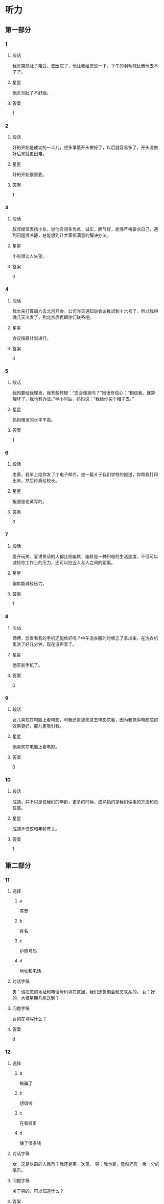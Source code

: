 * 听力

** 第一部分

*** 1
:PROPERTIES:
:ID: 032fca97-3ae3-4ad0-bcd2-f236357417ac
:END:

**** 段话
我哥突然肚子难受，去医院了，他让我给您说一下，下午的羽毛球比赛他去不了了。

**** 星星

他哥哥肚子不舒服。

**** 答案

1

*** 2
:PROPERTIES:
:ID: 8ecb3c02-50d1-4396-83f2-bb40e9a53bd4
:END:

**** 段话

好的开始是成功的一半儿，很多事情开头做好了，以后就容易多了，开头没做好后来就更困难。

**** 星星

好的开始很重要。

**** 答案

1

*** 3
:PROPERTIES:
:ID: dd5bcdce-9b3d-4433-b8ce-3f4385f27dcf
:END:

**** 段话

叔叔经常表扬小张，说他有很多优点，诚实，脾气好，能够严格要求自己，遇到问题很冷静，总能想到让大家都满意的解决办法。

**** 星星

小张很让人失望。

**** 答案

0

*** 4
:PROPERTIES:
:ID: 063fe434-33df-449e-a4ac-ce12c3553390
:END:

**** 段话

我本来打算周六去北京开会，公司昨天通知说会议推迟到十六号了，所以我得晚几天出发了，到北京后再跟你们联系吧。

**** 星星

会议按原计划进行。

**** 答案

0

*** 5
:PROPERTIES:
:ID: 95bd8bf7-9c5e-4729-b0c8-bf0a516e4c59
:END:

**** 段话

我妈要给我理发，我有些怀疑：“您会理发吗？”她很有信心：“相信我，就算理坏了，我也有办法。”半小时后，妈妈说：“我给你买个帽子去。”

**** 星星

妈妈理发的水平不高。

**** 答案

1

*** 6
:PROPERTIES:
:ID: 082dba19-2769-452d-8b89-af2ac6db729a
:END:

**** 段话

老黄，我早上给你发了个电子邮件，是一篇关于我们学校的报道，你帮我打印出来，然后传真给校长。

**** 星星

报道是老黄写的。

**** 答案

0

*** 7
:PROPERTIES:
:ID: 0c3a6390-11cd-4d64-b1ab-fca6c07cce7b
:END:

**** 段话

爱开玩笑、爱讲笑话的人都比较幽默，幽默是一种积极的生活态度，不但可以减轻你工作上的压力，还可以拉近人与人之间的距离。

**** 星星

幽默能减轻压力。

**** 答案

1

*** 8
:PROPERTIES:
:ID: bd17395e-ce2e-43a4-8066-e5f2ff14df81
:END:

**** 段话

师傅，您看看我的手机还能修好吗？中午洗衣服的时候忘了拿出来，在洗衣机里洗了好几分钟，现在没声音了。

**** 星星

他买新手机了。

**** 答案

0

*** 9
:PROPERTIES:
:ID: 6fc49fda-8fe7-4422-a96e-6f5e1a2850d4
:END:

**** 段话

女儿喜欢在电脑上看电影，可我还是更愿意去电影院看，因为我觉得电影院的效果更好，那儿更吸引我。

**** 星星

他喜欢在电脑上看电影。

**** 答案

0

*** 10
:PROPERTIES:
:ID: 582e0c5b-8e89-4312-ae48-0f700ff61724
:END:

**** 段话

成熟，并不只是说我们的年龄，更多的时候，成熟指的是我们做事的方法和责任感。

**** 星星

成熟不仅仅和年龄有关。

**** 答案

1

** 第二部分
:PROPERTIES:
:CREATED: [2022-12-26 13:37:55 -05]
:END:

*** 11
:PROPERTIES:
:CREATED: [2022-12-26 13:37:55 -05]
:ID: f7b5ec47-e33c-4d13-974a-ec1fde283427
:END:

**** 选择
:PROPERTIES:
:CREATED: [2022-12-26 13:37:55 -05]
:END:

***** a
:PROPERTIES:
:CREATED: [2022-12-26 13:37:55 -05]
:END:

答案

***** b
:PROPERTIES:
:CREATED: [2022-12-26 13:37:55 -05]
:END:

姓名

***** c
:PROPERTIES:
:CREATED: [2022-12-26 13:37:55 -05]
:END:

护照号码

***** d
:PROPERTIES:
:CREATED: [2022-12-26 13:37:56 -05]
:END:

地址和电话

**** 对话字稿
:PROPERTIES:
:CREATED: [2022-12-26 13:37:56 -05]
:END:

男：请把您的地址和电话号码填在这里，我们送货前会和您联系的。
女：好的，大概星期几能送到？

**** 问题字稿
:PROPERTIES:
:CREATED: [2022-12-26 13:37:56 -05]
:END:

女的在填写什么？

**** 答案
:PROPERTIES:
:CREATED: [2022-12-26 13:37:56 -05]
:END:

d

*** 12
:PROPERTIES:
:CREATED: [2022-12-26 13:37:56 -05]
:ID: b27e2e0f-d986-4ccd-bcd7-dbea3033b5de
:END:

**** 选择
:PROPERTIES:
:CREATED: [2022-12-26 13:37:56 -05]
:END:

***** a
:PROPERTIES:
:CREATED: [2022-12-26 13:37:56 -05]
:END:

被骗了

***** b
:PROPERTIES:
:CREATED: [2022-12-26 13:37:56 -05]
:END:

想借钱

***** c
:PROPERTIES:
:CREATED: [2022-12-26 13:37:56 -05]
:END:

在看纸币

***** d
:PROPERTIES:
:CREATED: [2022-12-26 13:37:56 -05]
:END:

赚了很多钱

**** 对话字稿
:PROPERTIES:
:CREATED: [2022-12-26 13:37:56 -05]
:END:

女：这是以前的人民币？我还是第一次见。
男：我也是，竟然还有一角一分的纸币。

**** 问题字稿
:PROPERTIES:
:CREATED: [2022-12-26 13:37:56 -05]
:END:

关于男的，可以知道什么？

**** 答案
:PROPERTIES:
:CREATED: [2022-12-26 13:37:56 -05]
:END:

c

*** 13
:PROPERTIES:
:CREATED: [2022-12-26 13:37:56 -05]
:ID: 0b2fd9d5-7461-45ec-b0c1-787a29476a2f
:END:

**** 选择
:PROPERTIES:
:CREATED: [2022-12-26 13:37:56 -05]
:END:

***** a
:PROPERTIES:
:CREATED: [2022-12-26 13:37:56 -05]
:END:

招聘会

***** b
:PROPERTIES:
:CREATED: [2022-12-26 13:37:56 -05]
:END:

葡萄节

***** c
:PROPERTIES:
:CREATED: [2022-12-26 13:37:56 -05]
:END:

同学会

***** d
:PROPERTIES:
:CREATED: [2022-12-26 13:37:56 -05]
:END:

记者见面会

**** 对话字稿
:PROPERTIES:
:CREATED: [2022-12-26 13:37:56 -05]
:END:

男：下午的记者见面会就在这儿开，大家快一点儿。
女：没问题，我们上午已经打扫过了，再简单整理一下桌椅就可以了。

**** 问题字稿
:PROPERTIES:
:CREATED: [2022-12-26 13:37:56 -05]
:END:

这儿要举办什么活动？

**** 答案
:PROPERTIES:
:CREATED: [2022-12-26 13:37:56 -05]
:END:

d

*** 14
:PROPERTIES:
:CREATED: [2022-12-26 13:37:56 -05]
:ID: 732351d6-3140-4b8a-8aa4-c011e501f331
:END:

**** 选择
:PROPERTIES:
:CREATED: [2022-12-26 13:37:56 -05]
:END:

***** a
:PROPERTIES:
:CREATED: [2022-12-26 13:37:56 -05]
:END:

洗菜

***** b
:PROPERTIES:
:CREATED: [2022-12-26 13:37:56 -05]
:END:

洗袜子

***** c
:PROPERTIES:
:CREATED: [2022-12-26 13:37:56 -05]
:END:

扔垃圾

***** d
:PROPERTIES:
:CREATED: [2022-12-26 13:37:56 -05]
:END:

找钥匙

**** 对话字稿
:PROPERTIES:
:CREATED: [2022-12-26 13:37:56 -05]
:END:

女：垃圾桶里没有塑料袋了，你帮我拿一个来。
男：好，你稍等一下，我先把这几个西红柿洗完。

**** 问题字稿
:PROPERTIES:
:CREATED: [2022-12-26 13:37:56 -05]
:END:

男的正在做什么？

**** 答案
:PROPERTIES:
:CREATED: [2022-12-26 13:37:56 -05]
:END:

a

*** 15
:PROPERTIES:
:CREATED: [2022-12-26 13:37:56 -05]
:ID: 1dab0993-771f-4472-bd5c-139aecee78d5
:END:

**** 选择
:PROPERTIES:
:CREATED: [2022-12-26 13:37:56 -05]
:END:

***** a
:PROPERTIES:
:CREATED: [2022-12-26 13:37:56 -05]
:END:

很详细

***** b
:PROPERTIES:
:CREATED: [2022-12-26 13:37:56 -05]
:END:

需要改改

***** c
:PROPERTIES:
:CREATED: [2022-12-26 13:37:56 -05]
:END:

缺少重点

***** d
:PROPERTIES:
:CREATED: [2022-12-26 13:37:56 -05]
:END:

数字不准确

**** 对话字稿
:PROPERTIES:
:CREATED: [2022-12-26 13:37:56 -05]
:END:

男：姐，那份总结我看了，我在上面写了几条意见。
女：我刚看了一下，你提醒得对，我马上改。

**** 问题字稿
:PROPERTIES:
:CREATED: [2022-12-26 13:37:56 -05]
:END:

根据对话，男的觉得这份总结怎么样？

**** 答案
:PROPERTIES:
:CREATED: [2022-12-26 13:37:56 -05]
:END:

b

*** 16
:PROPERTIES:
:CREATED: [2022-12-26 13:37:56 -05]
:ID: 5a0c910e-9d68-4269-beab-1fcc8dd36f12
:END:

**** 选择
:PROPERTIES:
:CREATED: [2022-12-26 13:37:56 -05]
:END:

***** a
:PROPERTIES:
:CREATED: [2022-12-26 13:37:56 -05]
:END:

地铁

***** b
:PROPERTIES:
:CREATED: [2022-12-26 13:37:56 -05]
:END:

亲戚家

***** c
:PROPERTIES:
:CREATED: [2022-12-26 13:37:56 -05]
:END:

游泳馆

***** d
:PROPERTIES:
:CREATED: [2022-12-26 13:37:56 -05]
:END:

洗手间

**** 对话字稿
:PROPERTIES:
:CREATED: [2022-12-26 13:37:56 -05]
:END:

女：外面风刮得挺大的，你还出门啊？
男：今天有个亲戚要来，我去地铁接一下他。

**** 问题字稿
:PROPERTIES:
:CREATED: [2022-12-26 13:37:56 -05]
:END:

男的要去哪儿？

**** 答案
:PROPERTIES:
:CREATED: [2022-12-26 13:37:56 -05]
:END:

a

*** 17
:PROPERTIES:
:CREATED: [2022-12-26 13:37:56 -05]
:ID: 4e315dcc-8201-49a9-ba9d-24adff305e11
:END:

**** 选择
:PROPERTIES:
:CREATED: [2022-12-26 13:37:56 -05]
:END:

***** a
:PROPERTIES:
:CREATED: [2022-12-26 13:37:56 -05]
:END:

照相机坏了

***** b
:PROPERTIES:
:CREATED: [2022-12-26 13:37:56 -05]
:END:

他们在旅游

***** c
:PROPERTIES:
:CREATED: [2022-12-26 13:37:56 -05]
:END:

他们很后悔

***** d
:PROPERTIES:
:CREATED: [2022-12-26 13:37:56 -05]
:END:

飞机起飞了

**** 对话字稿
:PROPERTIES:
:CREATED: [2022-12-26 13:37:56 -05]
:END:

男：快三点了，导游说三点在东门集合，你快一点儿。
女：好的，我再照一张照片，好了，走。

**** 问题字稿
:PROPERTIES:
:CREATED: [2022-12-26 13:37:56 -05]
:END:

根据对话，可以知道什么？

**** 答案
:PROPERTIES:
:CREATED: [2022-12-26 13:37:56 -05]
:END:

b

*** 18
:PROPERTIES:
:CREATED: [2022-12-26 13:37:56 -05]
:ID: b5fced40-2ab1-46be-8c43-89165112be2b
:END:

**** 选择
:PROPERTIES:
:CREATED: [2022-12-26 13:37:56 -05]
:END:

***** a
:PROPERTIES:
:CREATED: [2022-12-26 13:37:56 -05]
:END:

散步

***** b
:PROPERTIES:
:CREATED: [2022-12-26 13:37:56 -05]
:END:

画画儿

***** c
:PROPERTIES:
:CREATED: [2022-12-26 13:37:56 -05]
:END:

擦黑板

***** d
:PROPERTIES:
:CREATED: [2022-12-26 13:37:56 -05]
:END:

买礼物

**** 对话字稿
:PROPERTIES:
:CREATED: [2022-12-26 13:37:56 -05]
:END:

女：咱们就去楼下散散步吧，别去逛街了。
男：行，我同意，这个主意好。

**** 问题字稿
:PROPERTIES:
:CREATED: [2022-12-26 13:37:56 -05]
:END:

男的同意做什么？

**** 答案
:PROPERTIES:
:CREATED: [2022-12-26 13:37:56 -05]
:END:

a

*** 19
:PROPERTIES:
:CREATED: [2022-12-26 13:37:56 -05]
:ID: 789b3dc9-7900-4ce2-9349-87c7a6f7bc8f
:END:

**** 选择
:PROPERTIES:
:CREATED: [2022-12-26 13:37:56 -05]
:END:

***** a
:PROPERTIES:
:CREATED: [2022-12-26 13:37:56 -05]
:END:

白色的

***** b
:PROPERTIES:
:CREATED: [2022-12-26 13:37:56 -05]
:END:

深颜色的

***** c
:PROPERTIES:
:CREATED: [2022-12-26 13:37:56 -05]
:END:

窄一点儿的

***** d
:PROPERTIES:
:CREATED: [2022-12-26 13:37:56 -05]
:END:

厚一点儿的

**** 对话字稿
:PROPERTIES:
:CREATED: [2022-12-26 13:37:56 -05]
:END:

男：你觉得我穿这件衬衫怎么样？
女：你还是适合穿白色的，穿白色的帅。你脱了试试白色的？

**** 问题字稿
:PROPERTIES:
:CREATED: [2022-12-26 13:37:56 -05]
:END:

女的觉得哪件更适合男的？

**** 答案
:PROPERTIES:
:CREATED: [2022-12-26 13:37:56 -05]
:END:

a

*** 20
:PROPERTIES:
:CREATED: [2022-12-26 13:37:56 -05]
:ID: 2bd31085-82f9-4781-b2cd-3d69a37bc806
:END:

**** 选择
:PROPERTIES:
:CREATED: [2022-12-26 13:37:56 -05]
:END:

***** a
:PROPERTIES:
:CREATED: [2022-12-26 13:37:56 -05]
:END:

语法知识

***** b
:PROPERTIES:
:CREATED: [2022-12-26 13:37:56 -05]
:END:

活动安排

***** c
:PROPERTIES:
:CREATED: [2022-12-26 13:37:56 -05]
:END:

质量标准

***** d
:PROPERTIES:
:CREATED: [2022-12-26 13:37:56 -05]
:END:

节目内容

**** 对话字稿
:PROPERTIES:
:CREATED: [2022-12-26 13:37:56 -05]
:END:

女：谢谢您接受我们的邀请，谢谢您对我们工作的支持。
男：不客气，你一会儿把活动安排给我看一下。

**** 问题字稿
:PROPERTIES:
:CREATED: [2022-12-26 13:37:56 -05]
:END:

男的要了解什么？

**** 答案
:PROPERTIES:
:CREATED: [2022-12-26 13:37:56 -05]
:END:

b

*** 21
:PROPERTIES:
:CREATED: [2022-12-26 13:37:56 -05]
:ID: 4941ce38-0c3f-4812-91ee-b0ddea0dee49
:END:

**** 选择
:PROPERTIES:
:CREATED: [2022-12-26 13:37:56 -05]
:END:

***** a
:PROPERTIES:
:CREATED: [2022-12-26 13:37:56 -05]
:END:

太冷

***** b
:PROPERTIES:
:CREATED: [2022-12-26 13:37:56 -05]
:END:

正合适

***** c
:PROPERTIES:
:CREATED: [2022-12-26 13:37:56 -05]
:END:

有点儿晚

***** d
:PROPERTIES:
:CREATED: [2022-12-26 13:37:56 -05]
:END:

比较奇怪

**** 对话字稿
:PROPERTIES:
:CREATED: [2022-12-26 13:37:56 -05]
:END:

男：那个公园几点关门？
女：六点？我也不太肯定，估计现在去有些晚了。

**** 问题字稿
:PROPERTIES:
:CREATED: [2022-12-26 13:37:56 -05]
:END:

女的觉得现在去公园怎么样？

**** 答案
:PROPERTIES:
:CREATED: [2022-12-26 13:37:56 -05]
:END:

c

*** 22
:PROPERTIES:
:CREATED: [2022-12-26 13:37:56 -05]
:ID: 796d412b-5fa9-4fb7-a048-3f0227869118
:END:

**** 选择
:PROPERTIES:
:CREATED: [2022-12-26 13:37:56 -05]
:END:

***** a
:PROPERTIES:
:CREATED: [2022-12-26 13:37:56 -05]
:END:

很得意

***** b
:PROPERTIES:
:CREATED: [2022-12-26 13:37:56 -05]
:END:

害怕打针

***** c
:PROPERTIES:
:CREATED: [2022-12-26 13:37:56 -05]
:END:

感冒还没好

***** d
:PROPERTIES:
:CREATED: [2022-12-26 13:37:56 -05]
:END:

喜欢弹钢琴

**** 对话字稿
:PROPERTIES:
:CREATED: [2022-12-26 13:37:56 -05]
:END:

女：您孙女的感冒还没好？
男：是啊，又开始咳嗽了，我一会儿带她去医院，看看要不要打针。

**** 问题字稿
:PROPERTIES:
:CREATED: [2022-12-26 13:37:56 -05]
:END:

关于孙女，下列哪个正确？

**** 答案
:PROPERTIES:
:CREATED: [2022-12-26 13:37:56 -05]
:END:

c

*** 23
:PROPERTIES:
:CREATED: [2022-12-26 13:37:56 -05]
:ID: ce64f4cc-8dec-4a3a-921a-9c7a367dc344
:END:

**** 选择
:PROPERTIES:
:CREATED: [2022-12-26 13:37:56 -05]
:END:

***** a
:PROPERTIES:
:CREATED: [2022-12-26 13:37:56 -05]
:END:

不饿

***** b
:PROPERTIES:
:CREATED: [2022-12-26 13:37:56 -05]
:END:

口渴了

***** c
:PROPERTIES:
:CREATED: [2022-12-26 13:37:56 -05]
:END:

刷牙了

***** d
:PROPERTIES:
:CREATED: [2022-12-26 13:37:56 -05]
:END:

想吃蛋糕

**** 对话字稿
:PROPERTIES:
:CREATED: [2022-12-26 13:37:56 -05]
:END:

男：我买了几盒饼干，你要不要尝尝？
女：我晚饭吃得太饱，留着明天吃吧。

**** 问题字稿
:PROPERTIES:
:CREATED: [2022-12-26 13:37:56 -05]
:END:

女的为什么不吃饼干？

**** 答案
:PROPERTIES:
:CREATED: [2022-12-26 13:37:56 -05]
:END:

a

*** 24
:PROPERTIES:
:CREATED: [2022-12-26 13:37:56 -05]
:ID: 2149dbf8-f290-4cd3-9a6e-5e1c2f70f1ed
:END:

**** 选择
:PROPERTIES:
:CREATED: [2022-12-26 13:37:56 -05]
:END:

***** a
:PROPERTIES:
:CREATED: [2022-12-26 13:37:56 -05]
:END:

复习

***** b
:PROPERTIES:
:CREATED: [2022-12-26 13:37:56 -05]
:END:

写信

***** c
:PROPERTIES:
:CREATED: [2022-12-26 13:37:56 -05]
:END:

写日记

***** d
:PROPERTIES:
:CREATED: [2022-12-26 13:37:56 -05]
:END:

检查作业

**** 对话字稿
:PROPERTIES:
:CREATED: [2022-12-26 13:37:56 -05]
:END:

女：你怎么还写信呢？现在人们都网上聊天儿了，再说了，还可以打电话呀。
男：谁说我写信了，我在写我的日记。

**** 问题字稿
:PROPERTIES:
:CREATED: [2022-12-26 13:37:56 -05]
:END:

女的以为男的在做什么？

**** 答案
:PROPERTIES:
:CREATED: [2022-12-26 13:37:56 -05]
:END:

b

*** 25
:PROPERTIES:
:CREATED: [2022-12-26 13:37:56 -05]
:ID: 21b5f41c-facc-4143-bbba-655a830be1e7
:END:

**** 选择
:PROPERTIES:
:CREATED: [2022-12-26 13:37:56 -05]
:END:

***** a
:PROPERTIES:
:CREATED: [2022-12-26 13:37:56 -05]
:END:

房租

***** b
:PROPERTIES:
:CREATED: [2022-12-26 13:37:56 -05]
:END:

密码

***** c
:PROPERTIES:
:CREATED: [2022-12-26 13:37:56 -05]
:END:

信用卡

***** d
:PROPERTIES:
:CREATED: [2022-12-26 13:37:56 -05]
:END:

笔记本

**** 对话字稿
:PROPERTIES:
:CREATED: [2022-12-26 13:37:56 -05]
:END:

男：李小姐，你的信用卡要交年费吗？
女：不用，只要一年使用超过六次，就免收年费。

**** 问题字稿
:PROPERTIES:
:CREATED: [2022-12-26 13:37:56 -05]
:END:

他们在谈什么？

**** 答案
:PROPERTIES:
:CREATED: [2022-12-26 13:37:56 -05]
:END:

c

** 第三部分
:PROPERTIES:
:CREATED: [2022-12-26 13:49:43 -05]
:END:

*** 26
:PROPERTIES:
:CREATED: [2022-12-26 13:49:43 -05]
:ID: e8931b9f-18b1-4aea-8341-d81e38681606
:END:

**** 选择
:PROPERTIES:
:CREATED: [2022-12-26 13:49:43 -05]
:END:

***** a
:PROPERTIES:
:CREATED: [2022-12-26 13:49:43 -05]
:END:

发烧了

***** b
:PROPERTIES:
:CREATED: [2022-12-26 13:49:43 -05]
:END:

在道歉

***** c
:PROPERTIES:
:CREATED: [2022-12-26 13:49:43 -05]
:END:

要读研究生

***** d
:PROPERTIES:
:CREATED: [2022-12-26 13:49:43 -05]
:END:

想去学艺术

**** 对话字稿
:PROPERTIES:
:CREATED: [2022-12-26 13:49:43 -05]
:END:

女：你考上研究生了？祝贺你！
男：谢谢！
女：你考的什么专业？还是中文吗？
男：不是，我考的是法律，我想将来做一个律师。

**** 问题字稿
:PROPERTIES:
:CREATED: [2022-12-26 13:49:43 -05]
:END:

关于男的，下列哪个正确？

**** 答案
:PROPERTIES:
:CREATED: [2022-12-26 13:49:43 -05]
:END:

c

*** 27
:PROPERTIES:
:CREATED: [2022-12-26 13:49:43 -05]
:ID: 20420e2e-2248-450e-b737-46d84cf9c379
:END:

**** 选择
:PROPERTIES:
:CREATED: [2022-12-26 13:49:43 -05]
:END:

***** a
:PROPERTIES:
:CREATED: [2022-12-26 13:49:43 -05]
:END:

粗心

***** b
:PROPERTIES:
:CREATED: [2022-12-26 13:49:43 -05]
:END:

可爱

***** c
:PROPERTIES:
:CREATED: [2022-12-26 13:49:43 -05]
:END:

骄傲

***** d
:PROPERTIES:
:CREATED: [2022-12-26 13:49:43 -05]
:END:

有礼貌

**** 对话字稿
:PROPERTIES:
:CREATED: [2022-12-26 13:49:43 -05]
:END:

男：小白，我那儿还需要个服务员，你有没有好的人选？
女：是吗？能让我妹妹来试试吗？
男：当然可以，我见过她，很有礼貌，明天让她来试一下吧。
女：太好了，谢谢您给她这个机会。

**** 问题字稿
:PROPERTIES:
:CREATED: [2022-12-26 13:49:43 -05]
:END:

男的对小白的妹妹印象怎么样？

**** 答案
:PROPERTIES:
:CREATED: [2022-12-26 13:49:43 -05]
:END:

d

*** 28
:PROPERTIES:
:CREATED: [2022-12-26 13:49:43 -05]
:ID: 5d1fc3ec-ce0b-4189-9466-d6438f2c2e5f
:END:

**** 选择
:PROPERTIES:
:CREATED: [2022-12-26 13:49:43 -05]
:END:

***** a
:PROPERTIES:
:CREATED: [2022-12-26 13:49:43 -05]
:END:

演员

***** b
:PROPERTIES:
:CREATED: [2022-12-26 13:49:43 -05]
:END:

导游

***** c
:PROPERTIES:
:CREATED: [2022-12-26 13:49:43 -05]
:END:

大夫

***** d
:PROPERTIES:
:CREATED: [2022-12-26 13:49:43 -05]
:END:

警察

**** 对话字稿
:PROPERTIES:
:CREATED: [2022-12-26 13:49:43 -05]
:END:

女：你当时怎么会想去学表演呢？
男：我爸是演员，从小受他的影响，我很喜欢表演艺术。
女：原来是这样，你家里人一定也很支持你吧。
男：其实，我妈希望我能做一个医生。

**** 问题字稿
:PROPERTIES:
:CREATED: [2022-12-26 13:49:43 -05]
:END:

男的最可能是做什么的？

**** 答案
:PROPERTIES:
:CREATED: [2022-12-26 13:49:43 -05]
:END:

a

*** 29
:PROPERTIES:
:CREATED: [2022-12-26 13:49:43 -05]
:ID: 721524f7-dc67-4052-8eed-e6d2cef60773
:END:

**** 选择
:PROPERTIES:
:CREATED: [2022-12-26 13:49:43 -05]
:END:

***** a
:PROPERTIES:
:CREATED: [2022-12-26 13:49:43 -05]
:END:

很浪漫

***** b
:PROPERTIES:
:CREATED: [2022-12-26 13:49:43 -05]
:END:

刚毕业

***** c
:PROPERTIES:
:CREATED: [2022-12-26 13:49:43 -05]
:END:

教数学

***** d
:PROPERTIES:
:CREATED: [2022-12-26 13:49:43 -05]
:END:

来过长城

**** 对话字稿
:PROPERTIES:
:CREATED: [2022-12-26 13:49:43 -05]
:END:

男：王阿姨，您以前来过长城吗？
女：来过一次，不过那是差不多二十年前的事了。
男：那是您年轻时候的事了？
女：是，当时我二十来岁，硕士刚毕业。

**** 问题字稿
:PROPERTIES:
:CREATED: [2022-12-26 13:49:43 -05]
:END:

关于女的，可以知道什么？

**** 答案
:PROPERTIES:
:CREATED: [2022-12-26 13:49:43 -05]
:END:

d

*** 30
:PROPERTIES:
:CREATED: [2022-12-26 13:49:43 -05]
:ID: b13caad1-c82a-451d-a6ca-c0e6e8449e72
:END:

**** 选择
:PROPERTIES:
:CREATED: [2022-12-26 13:49:43 -05]
:END:

***** a
:PROPERTIES:
:CREATED: [2022-12-26 13:49:43 -05]
:END:

公园内

***** b
:PROPERTIES:
:CREATED: [2022-12-26 13:49:43 -05]
:END:

学校后面

***** c
:PROPERTIES:
:CREATED: [2022-12-26 13:49:43 -05]
:END:

家具店旁边

***** d
:PROPERTIES:
:CREATED: [2022-12-26 13:49:43 -05]
:END:

前面那条街上

**** 对话字稿
:PROPERTIES:
:CREATED: [2022-12-26 13:49:43 -05]
:END:

女：打扰一下，请问附近有卖鲜花的吗？
男：前面那条街上有一家鲜花店。
女：离这儿远吗？
男：不远，站这儿就能看见，就在那儿。

**** 问题字稿
:PROPERTIES:
:CREATED: [2022-12-26 13:49:43 -05]
:END:

鲜花店在哪里？

**** 答案
:PROPERTIES:
:CREATED: [2022-12-26 13:49:43 -05]
:END:

d

*** 31
:PROPERTIES:
:CREATED: [2022-12-26 13:49:43 -05]
:ID: f6a98055-7dce-486d-a260-0004467c3628
:END:

**** 选择
:PROPERTIES:
:CREATED: [2022-12-26 13:49:43 -05]
:END:

***** a
:PROPERTIES:
:CREATED: [2022-12-26 13:49:43 -05]
:END:

银行

***** b
:PROPERTIES:
:CREATED: [2022-12-26 13:49:43 -05]
:END:

饭馆儿

***** c
:PROPERTIES:
:CREATED: [2022-12-26 13:49:43 -05]
:END:

图书馆

***** d
:PROPERTIES:
:CREATED: [2022-12-26 13:49:43 -05]
:END:

火车站

**** 对话字稿
:PROPERTIES:
:CREATED: [2022-12-26 13:49:43 -05]
:END:

男：你们才回来？周末银行人很多？
女：不是，我们俩顺便去了趟超市，买了些菜。
男：今晚做什么好吃的？
女：我买鱼了，再做个汤。

**** 问题字稿
:PROPERTIES:
:CREATED: [2022-12-26 13:49:43 -05]
:END:

女的刚才去哪儿了？

**** 答案
:PROPERTIES:
:CREATED: [2022-12-26 13:49:43 -05]
:END:

a

*** 32
:PROPERTIES:
:CREATED: [2022-12-26 13:49:43 -05]
:ID: 6297f6ad-6556-430e-b120-0dbb5b3a6570
:END:

**** 选择
:PROPERTIES:
:CREATED: [2022-12-26 13:49:43 -05]
:END:

***** a
:PROPERTIES:
:CREATED: [2022-12-26 13:49:43 -05]
:END:

太吵

***** b
:PROPERTIES:
:CREATED: [2022-12-26 13:49:43 -05]
:END:

灯不亮了

***** c
:PROPERTIES:
:CREATED: [2022-12-26 13:49:43 -05]
:END:

关不上门

***** d
:PROPERTIES:
:CREATED: [2022-12-26 13:49:43 -05]
:END:

不起作用了

**** 对话字稿
:PROPERTIES:
:CREATED: [2022-12-26 13:49:43 -05]
:END:

女：你到处找什么呢？
男：冰箱的说明书。
女：在你旁边那个盒子里，你找说明书干什么？
男：冰箱灯不亮了，我看看是什么问题。

**** 问题字稿
:PROPERTIES:
:CREATED: [2022-12-26 13:49:43 -05]
:END:

冰箱怎么了？

**** 答案
:PROPERTIES:
:CREATED: [2022-12-26 13:49:43 -05]
:END:

b

*** 33
:PROPERTIES:
:CREATED: [2022-12-26 13:49:43 -05]
:ID: e76707e3-40ad-49b2-869e-07a23a8ee595
:END:

**** 选择
:PROPERTIES:
:CREATED: [2022-12-26 13:49:43 -05]
:END:

***** a
:PROPERTIES:
:CREATED: [2022-12-26 13:49:43 -05]
:END:

女的累了

***** b
:PROPERTIES:
:CREATED: [2022-12-26 13:49:43 -05]
:END:

风景很美

***** c
:PROPERTIES:
:CREATED: [2022-12-26 13:49:43 -05]
:END:

地图丢了

***** d
:PROPERTIES:
:CREATED: [2022-12-26 13:49:43 -05]
:END:

参观的人多

**** 对话字稿
:PROPERTIES:
:CREATED: [2022-12-26 13:49:43 -05]
:END:

男：你看，那就是长江的入海口。
女：以前就听朋友说这儿的风景很好，今天终于看到了。
男：走，我陪你去那边看看。
女：这两天辛苦你了。
男：没关系，别客气。

**** 问题字稿
:PROPERTIES:
:CREATED: [2022-12-26 13:49:43 -05]
:END:

通过对话，可以知道什么？

**** 答案
:PROPERTIES:
:CREATED: [2022-12-26 13:49:43 -05]
:END:

b

*** 34
:PROPERTIES:
:CREATED: [2022-12-26 13:49:43 -05]
:ID: b4dac31e-b60c-4309-9f01-f59f1386ed15
:END:

**** 选择
:PROPERTIES:
:CREATED: [2022-12-26 13:49:43 -05]
:END:

***** a
:PROPERTIES:
:CREATED: [2022-12-26 13:49:43 -05]
:END:

啤酒

***** b
:PROPERTIES:
:CREATED: [2022-12-26 13:49:43 -05]
:END:

果汁

***** c
:PROPERTIES:
:CREATED: [2022-12-26 13:49:43 -05]
:END:

碗和盘子

***** d
:PROPERTIES:
:CREATED: [2022-12-26 13:49:44 -05]
:END:

字典和报纸

**** 对话字稿
:PROPERTIES:
:CREATED: [2022-12-26 13:49:44 -05]
:END:

女：我抱不动这个箱子，你跟我抬好不好？
男：你的力气真小。
女：不是我力气小，是里边还有碗和盘子，快一点儿。
男：好吧。

**** 问题字稿
:PROPERTIES:
:CREATED: [2022-12-26 13:49:44 -05]
:END:

根据对话，可以知道箱子里有什么？

**** 答案
:PROPERTIES:
:CREATED: [2022-12-26 13:49:44 -05]
:END:

c

*** 35
:PROPERTIES:
:CREATED: [2022-12-26 13:49:44 -05]
:ID: 152db69f-d957-428c-b5c2-a684470650bb
:END:

**** 选择
:PROPERTIES:
:CREATED: [2022-12-26 13:49:44 -05]
:END:

***** a
:PROPERTIES:
:CREATED: [2022-12-26 13:49:44 -05]
:END:

去唱歌

***** b
:PROPERTIES:
:CREATED: [2022-12-26 13:49:44 -05]
:END:

便宜些

***** c
:PROPERTIES:
:CREATED: [2022-12-26 13:49:44 -05]
:END:

由他组织

***** d
:PROPERTIES:
:CREATED: [2022-12-26 13:49:44 -05]
:END:

提前通知

**** 对话字稿
:PROPERTIES:
:CREATED: [2022-12-26 13:49:44 -05]
:END:

男：昨天玩儿得怎么样？
女：你没去真可惜，下次一定要去。
男：昨天实在是没办法。以后最好能早点儿告诉我。
女：没问题，下次我提前给你打电话。

**** 问题字稿
:PROPERTIES:
:CREATED: [2022-12-26 13:49:44 -05]
:END:

男的希望下次怎么样？

**** 答案
:PROPERTIES:
:CREATED: [2022-12-26 13:49:44 -05]
:END:

d

*** 36-37
:PROPERTIES:
:CREATED: [2022-12-27 01:18:58 -05]
:ID: e353806f-14cd-40e5-b97d-3e4d797ec08a
:END:

**** 课文字稿
:PROPERTIES:
:CREATED: [2022-12-27 01:18:58 -05]
:END:

一个人如果能以友好的态度对别人，相信别人也一定能以相同的态度对他。人们常常说，生活就像镜子，你对它笑，它也对你笑；相反，如果你对它哭，它也对你哭。

**** 题
:PROPERTIES:
:CREATED: [2022-12-27 01:18:58 -05]
:END:

***** 36
:PROPERTIES:
:CREATED: [2022-12-27 01:18:58 -05]
:END:

****** 问题字稿
:PROPERTIES:
:CREATED: [2022-12-27 01:18:58 -05]
:END:

根据这段话，生活像什么？

****** 选择
:PROPERTIES:
:CREATED: [2022-12-27 01:18:58 -05]
:END:

******* a
:PROPERTIES:
:CREATED: [2022-12-27 01:18:58 -05]
:END:

镜子

******* b
:PROPERTIES:
:CREATED: [2022-12-27 01:18:58 -05]
:END:

菜单

******* c
:PROPERTIES:
:CREATED: [2022-12-27 01:18:58 -05]
:END:

词典

******* d
:PROPERTIES:
:CREATED: [2022-12-27 01:18:58 -05]
:END:

巧克力

****** 答案
:PROPERTIES:
:CREATED: [2022-12-27 01:18:58 -05]
:END:

a

***** 37
:PROPERTIES:
:CREATED: [2022-12-27 01:18:58 -05]
:END:

****** 问题字稿
:PROPERTIES:
:CREATED: [2022-12-27 01:18:58 -05]
:END:

这段话主要谈什么？

****** 选择
:PROPERTIES:
:CREATED: [2022-12-27 01:18:58 -05]
:END:

******* a
:PROPERTIES:
:CREATED: [2022-12-27 01:18:58 -05]
:END:

爱情

******* b
:PROPERTIES:
:CREATED: [2022-12-27 01:18:58 -05]
:END:

生活态度

******* c
:PROPERTIES:
:CREATED: [2022-12-27 01:18:59 -05]
:END:

要学会原谅

******* d
:PROPERTIES:
:CREATED: [2022-12-27 01:18:59 -05]
:END:

怎样做生意

****** 答案
:PROPERTIES:
:CREATED: [2022-12-27 01:18:59 -05]
:END:

b

*** 38-39
:PROPERTIES:
:CREATED: [2022-12-27 01:18:59 -05]
:ID: 076b75ac-632b-4124-861c-6307426ce8e9
:END:

**** 课文字稿
:PROPERTIES:
:CREATED: [2022-12-27 01:18:59 -05]
:END:

不管做什么事情，都应该有计划。有句话说得好：“昨晚多几分钟的准备，今天少几小时的麻烦。”这就是告诉我们，提前做好准备可以使事情更顺利地完成，减少出现麻烦的可能。

**** 题
:PROPERTIES:
:CREATED: [2022-12-27 01:18:59 -05]
:END:

***** 38
:PROPERTIES:
:CREATED: [2022-12-27 01:18:59 -05]
:END:

****** 问题字稿
:PROPERTIES:
:CREATED: [2022-12-27 01:18:59 -05]
:END:

提前计划有什么好处？

****** 选择
:PROPERTIES:
:CREATED: [2022-12-27 01:18:59 -05]
:END:

******* a
:PROPERTIES:
:CREATED: [2022-12-27 01:18:59 -05]
:END:

减少麻烦

******* b
:PROPERTIES:
:CREATED: [2022-12-27 01:18:59 -05]
:END:

增加收入

******* c
:PROPERTIES:
:CREATED: [2022-12-27 01:18:59 -05]
:END:

提前结束

******* d
:PROPERTIES:
:CREATED: [2022-12-27 01:18:59 -05]
:END:

得到奖金

****** 答案
:PROPERTIES:
:CREATED: [2022-12-27 01:18:59 -05]
:END:

a

***** 39
:PROPERTIES:
:CREATED: [2022-12-27 01:18:59 -05]
:END:

****** 问题字稿
:PROPERTIES:
:CREATED: [2022-12-27 01:18:59 -05]
:END:

这段话主要想告诉我们什么？

****** 选择
:PROPERTIES:
:CREATED: [2022-12-27 01:18:59 -05]
:END:

******* a
:PROPERTIES:
:CREATED: [2022-12-27 01:18:59 -05]
:END:

按时休息

******* b
:PROPERTIES:
:CREATED: [2022-12-27 01:18:59 -05]
:END:

能力是关键

******* c
:PROPERTIES:
:CREATED: [2022-12-27 01:18:59 -05]
:END:

做事要主动

******* d
:PROPERTIES:
:CREATED: [2022-12-27 01:18:59 -05]
:END:

要早做准备

****** 答案
:PROPERTIES:
:CREATED: [2022-12-27 01:18:59 -05]
:END:

d

*** 40-41
:PROPERTIES:
:CREATED: [2022-12-27 01:18:59 -05]
:ID: fed6cc15-9602-4b86-acee-d10692c541fe
:END:

**** 课文字稿
:PROPERTIES:
:CREATED: [2022-12-27 01:18:59 -05]
:END:

世界上有那么多的考试，很多考试我们无法拒绝，不得不参加，否则我们连“进门”的机会都没有。但只会考试，没有真正的知识和经验，就算你进了门也看不到世界的精彩。

**** 题
:PROPERTIES:
:CREATED: [2022-12-27 01:18:59 -05]
:END:

***** 40
:PROPERTIES:
:CREATED: [2022-12-27 01:18:59 -05]
:END:

****** 问题字稿
:PROPERTIES:
:CREATED: [2022-12-27 01:18:59 -05]
:END:

人们为什么要考试？

****** 选择
:PROPERTIES:
:CREATED: [2022-12-27 01:18:59 -05]
:END:

******* a
:PROPERTIES:
:CREATED: [2022-12-27 01:18:59 -05]
:END:

反映问题

******* b
:PROPERTIES:
:CREATED: [2022-12-27 01:18:59 -05]
:END:

获得机会

******* c
:PROPERTIES:
:CREATED: [2022-12-27 01:18:59 -05]
:END:

不想去工作

******* d
:PROPERTIES:
:CREATED: [2022-12-27 01:18:59 -05]
:END:

养成好习惯

****** 答案
:PROPERTIES:
:CREATED: [2022-12-27 01:18:59 -05]
:END:

b

***** 41
:PROPERTIES:
:CREATED: [2022-12-27 01:18:59 -05]
:END:

****** 问题字稿
:PROPERTIES:
:CREATED: [2022-12-27 01:18:59 -05]
:END:

要看到世界的精彩，需要什么？

****** 选择
:PROPERTIES:
:CREATED: [2022-12-27 01:18:59 -05]
:END:

******* a
:PROPERTIES:
:CREATED: [2022-12-27 01:18:59 -05]
:END:

友谊

******* b
:PROPERTIES:
:CREATED: [2022-12-27 01:18:59 -05]
:END:

高级眼镜

******* c
:PROPERTIES:
:CREATED: [2022-12-27 01:18:59 -05]
:END:

知识和经验

******* d
:PROPERTIES:
:CREATED: [2022-12-27 01:18:59 -05]
:END:

流利的中文

****** 答案
:PROPERTIES:
:CREATED: [2022-12-27 01:18:59 -05]
:END:

c

*** 42-43
:PROPERTIES:
:CREATED: [2022-12-27 01:18:59 -05]
:ID: 1a81e8d3-11d9-4d85-bdbc-c31ad79252b6
:END:

**** 课文字稿
:PROPERTIES:
:CREATED: [2022-12-27 01:18:59 -05]
:END:

儿子和父亲坐在树下，儿子问：“爸爸，冬天树上为什么没有叶子？” 父亲说：“冬天人们需要阳光，如果树上有叶子，树下的阳光就不多了。”儿子又问：“夏天树上为什么又长满了叶子？”父亲说：“原因正好相反，阳光照在叶子上，人们在树下才凉快啊。”

**** 题
:PROPERTIES:
:CREATED: [2022-12-27 01:18:59 -05]
:END:

***** 42
:PROPERTIES:
:CREATED: [2022-12-27 01:18:59 -05]
:END:

****** 问题字稿
:PROPERTIES:
:CREATED: [2022-12-27 01:18:59 -05]
:END:

儿子和父亲坐在哪儿？

****** 选择
:PROPERTIES:
:CREATED: [2022-12-27 01:18:59 -05]
:END:

******* a
:PROPERTIES:
:CREATED: [2022-12-27 01:18:59 -05]
:END:

树下

******* b
:PROPERTIES:
:CREATED: [2022-12-27 01:18:59 -05]
:END:

桥下

******* c
:PROPERTIES:
:CREATED: [2022-12-27 01:18:59 -05]
:END:

教室

******* d
:PROPERTIES:
:CREATED: [2022-12-27 01:18:59 -05]
:END:

网球场

****** 答案
:PROPERTIES:
:CREATED: [2022-12-27 01:18:59 -05]
:END:

a

***** 43
:PROPERTIES:
:CREATED: [2022-12-27 01:18:59 -05]
:END:

****** 问题字稿
:PROPERTIES:
:CREATED: [2022-12-27 01:18:59 -05]
:END:

根据这段话，为什么夏天树上有很多叶子？

****** 选择
:PROPERTIES:
:CREATED: [2022-12-27 01:18:59 -05]
:END:

******* a
:PROPERTIES:
:CREATED: [2022-12-27 01:18:59 -05]
:END:

天气暖和

******* b
:PROPERTIES:
:CREATED: [2022-12-27 01:18:59 -05]
:END:

经常下雨

******* c
:PROPERTIES:
:CREATED: [2022-12-27 01:18:59 -05]
:END:

自然条件好

******* d
:PROPERTIES:
:CREATED: [2022-12-27 01:18:59 -05]
:END:

使人们凉快

****** 答案
:PROPERTIES:
:CREATED: [2022-12-27 01:18:59 -05]
:END:

d

*** 44-45
:PROPERTIES:
:CREATED: [2022-12-27 01:18:59 -05]
:ID: f2500001-c052-4988-86d3-c88fc602b898
:END:

**** 课文字稿
:PROPERTIES:
:CREATED: [2022-12-27 01:18:59 -05]
:END:

小时候，我最喜欢吃妈妈包的饺子。长大后，虽然尝遍了世界各地的美食，但我觉得还是妈妈做的饭最香。因为我在外地工作，每年回家的次数很少，所以每次回家，妈妈总要给我包几顿饺子。

**** 题
:PROPERTIES:
:CREATED: [2022-12-27 01:18:59 -05]
:END:

***** 44
:PROPERTIES:
:CREATED: [2022-12-27 01:18:59 -05]
:END:

****** 问题字稿
:PROPERTIES:
:CREATED: [2022-12-27 01:18:59 -05]
:END:

关于说话人，可以知道什么？

****** 选择
:PROPERTIES:
:CREATED: [2022-12-27 01:18:59 -05]
:END:

******* a
:PROPERTIES:
:CREATED: [2022-12-27 01:18:59 -05]
:END:

结婚了

******* b
:PROPERTIES:
:CREATED: [2022-12-27 01:18:59 -05]
:END:

是记者

******* c
:PROPERTIES:
:CREATED: [2022-12-27 01:18:59 -05]
:END:

爱吃面条儿

******* d
:PROPERTIES:
:CREATED: [2022-12-27 01:18:59 -05]
:END:

吃过很多美食

****** 答案
:PROPERTIES:
:CREATED: [2022-12-27 01:18:59 -05]
:END:

d

***** 45
:PROPERTIES:
:CREATED: [2022-12-27 01:18:59 -05]
:END:

****** 问题字稿
:PROPERTIES:
:CREATED: [2022-12-27 01:18:59 -05]
:END:

说话人为什么很少回家？

****** 选择
:PROPERTIES:
:CREATED: [2022-12-27 01:18:59 -05]
:END:

******* a
:PROPERTIES:
:CREATED: [2022-12-27 01:18:59 -05]
:END:

成绩差

******* b
:PROPERTIES:
:CREATED: [2022-12-27 01:18:59 -05]
:END:

在外地工作

******* c
:PROPERTIES:
:CREATED: [2022-12-27 01:18:59 -05]
:END:

不喜欢热闹

******* d
:PROPERTIES:
:CREATED: [2022-12-27 01:18:59 -05]
:END:

准备考博士

****** 答案
:PROPERTIES:
:CREATED: [2022-12-27 01:18:59 -05]
:END:

b


* 阅读

** 第一部分
:PROPERTIES:
:CREATED: [2022-12-27 01:53:26 -05]
:END:

*** 46-50
:PROPERTIES:
:CREATED: [2022-12-27 01:53:26 -05]
:ID: c53d9a44-3516-4dbb-bf29-139fadd392d1
:END:

**** 选择
:PROPERTIES:
:CREATED: [2022-12-27 01:53:26 -05]
:END:

***** a
:PROPERTIES:
:CREATED: [2022-12-27 01:53:26 -05]
:END:

篇

***** b
:PROPERTIES:
:CREATED: [2022-12-27 01:53:26 -05]
:END:

植物

***** c
:PROPERTIES:
:CREATED: [2022-12-27 01:53:26 -05]
:END:

出生

***** d
:PROPERTIES:
:CREATED: [2022-12-27 01:53:26 -05]
:END:

坚持

***** e
:PROPERTIES:
:CREATED: [2022-12-27 01:53:26 -05]
:END:

活泼

***** f
:PROPERTIES:
:CREATED: [2022-12-27 01:53:26 -05]
:END:

准时

**** 题
:PROPERTIES:
:CREATED: [2022-12-27 01:53:26 -05]
:END:

***** 46
:PROPERTIES:
:CREATED: [2022-12-27 01:53:26 -05]
:END:

****** 课文填空
:PROPERTIES:
:CREATED: [2022-12-27 01:53:26 -05]
:END:

她说的其实是同一种🟦，只是在南方和北方有两个不同的名字。

****** 答案
:PROPERTIES:
:CREATED: [2022-12-27 01:53:26 -05]
:END:

b

***** 47
:PROPERTIES:
:CREATED: [2022-12-27 01:53:26 -05]
:END:

****** 课文填空
:PROPERTIES:
:CREATED: [2022-12-27 01:53:26 -05]
:END:

这🟦文章翻译得确实很不错。

****** 答案
:PROPERTIES:
:CREATED: [2022-12-27 01:53:26 -05]
:END:

a

***** 48
:PROPERTIES:
:CREATED: [2022-12-27 01:53:26 -05]
:END:

****** 课文填空
:PROPERTIES:
:CREATED: [2022-12-27 01:53:26 -05]
:END:

放心吧，下午我一定🟦到，不会迟到的。

****** 答案
:PROPERTIES:
:CREATED: [2022-12-27 01:53:26 -05]
:END:

f

***** 49
:PROPERTIES:
:CREATED: [2022-12-27 01:53:26 -05]
:END:

****** 课文填空
:PROPERTIES:
:CREATED: [2022-12-27 01:53:26 -05]
:END:

“怎样使自己的课变得轻松和🟦”是很多老师都会考虑的问题。

****** 答案
:PROPERTIES:
:CREATED: [2022-12-27 01:53:26 -05]
:END:

e

***** 50
:PROPERTIES:
:CREATED: [2022-12-27 01:53:26 -05]
:END:

****** 课文填空
:PROPERTIES:
:CREATED: [2022-12-27 01:53:26 -05]
:END:

听爷爷奶奶说，他们是 1980 年搬到北京的，那时我还没🟦呢。

****** 答案
:PROPERTIES:
:CREATED: [2022-12-27 01:53:26 -05]
:END:

c

*** 51-55
:PROPERTIES:
:CREATED: [2022-12-27 02:05:26 -05]
:ID: 8085e91b-f3f3-47c5-9b9f-fe200506e220
:END:

**** 选择
:PROPERTIES:
:CREATED: [2022-12-27 02:05:26 -05]
:END:

***** a
:PROPERTIES:
:CREATED: [2022-12-27 02:05:26 -05]
:END:

份

***** b
:PROPERTIES:
:CREATED: [2022-12-27 02:05:26 -05]
:END:

来得及

***** c
:PROPERTIES:
:CREATED: [2022-12-27 02:05:26 -05]
:END:

温度

***** d
:PROPERTIES:
:CREATED: [2022-12-27 02:05:26 -05]
:END:

杂志

***** e
:PROPERTIES:
:CREATED: [2022-12-27 02:05:26 -05]
:END:

报名

***** f
:PROPERTIES:
:CREATED: [2022-12-27 02:05:26 -05]
:END:

随便

**** 题
:PROPERTIES:
:CREATED: [2022-12-27 02:05:26 -05]
:END:

***** 51
:PROPERTIES:
:CREATED: [2022-12-27 02:05:26 -05]
:END:

****** 对话填空
:PROPERTIES:
:CREATED: [2022-12-27 02:05:26 -05]
:END:

Ａ：明天晚上的活动很正式，不要穿得太🟦。
Ｂ：好，我已经准备好西服了。

****** 答案
:PROPERTIES:
:CREATED: [2022-12-27 02:05:26 -05]
:END:

f

***** 52
:PROPERTIES:
:CREATED: [2022-12-27 02:05:26 -05]
:END:

****** 对话填空
:PROPERTIES:
:CREATED: [2022-12-27 02:05:26 -05]
:END:

Ａ：谢谢您给我提供的这🟦材料。
Ｂ：不客气，这都是我平时整理的，希望对你有帮助。

****** 答案
:PROPERTIES:
:CREATED: [2022-12-27 02:05:26 -05]
:END:

a

***** 53
:PROPERTIES:
:CREATED: [2022-12-27 02:05:26 -05]
:END:

****** 对话填空
:PROPERTIES:
:CREATED: [2022-12-27 02:05:26 -05]
:END:

Ａ：我想🟦参加一万米长跑比赛，你参加不？
Ｂ：恐怕不行，我下星期要考试了。

****** 答案
:PROPERTIES:
:CREATED: [2022-12-27 02:05:26 -05]
:END:

e

***** 54
:PROPERTIES:
:CREATED: [2022-12-27 02:05:26 -05]
:END:

****** 对话填空
:PROPERTIES:
:CREATED: [2022-12-27 02:05:26 -05]
:END:

Ａ：我放在沙发上的那本🟦呢？
Ｂ：你洗澡时我看了一下，在我房间里，我去拿。

****** 答案
:PROPERTIES:
:CREATED: [2022-12-27 02:05:26 -05]
:END:

d

***** 55
:PROPERTIES:
:CREATED: [2022-12-27 02:05:26 -05]
:END:

****** 对话填空
:PROPERTIES:
:CREATED: [2022-12-27 02:05:26 -05]
:END:

Ａ：明天上午能送我去使馆取一下我的签证吗？
Ｂ：抱歉，明天上午我得去机场接马教授，下午🟦吗？

****** 答案
:PROPERTIES:
:CREATED: [2022-12-27 02:05:26 -05]
:END:

b

** 第二部分
:PROPERTIES:
:CREATED: [2022-12-27 11:00:44 -05]
:END:

*** 56
:PROPERTIES:
:CREATED: [2022-12-27 11:00:44 -05]
:ID: e33f0fa1-72f3-465b-8297-7d60d95e9dee
:END:

**** 句子
:PROPERTIES:
:CREATED: [2022-12-27 11:00:44 -05]
:END:

***** a
:PROPERTIES:
:CREATED: [2022-12-27 11:00:44 -05]
:END:

大家都知道，随着年龄的增长

***** b
:PROPERTIES:
:CREATED: [2022-12-27 11:00:44 -05]
:END:

有可能和以前的看法完全不同

***** c
:PROPERTIES:
:CREATED: [2022-12-27 11:00:44 -05]
:END:

人们对很多事情的看法，是会发生变化的

**** 答案
:PROPERTIES:
:CREATED: [2022-12-27 11:00:44 -05]
:END:

acb

*** 57
:PROPERTIES:
:CREATED: [2022-12-27 11:00:44 -05]
:ID: c6afb67f-e268-480a-9525-808bad2da28d
:END:

**** 句子
:PROPERTIES:
:CREATED: [2022-12-27 11:00:44 -05]
:END:

***** a
:PROPERTIES:
:CREATED: [2022-12-27 11:00:44 -05]
:END:

正是这种坚持，使他们从失败走向了成功

***** b
:PROPERTIES:
:CREATED: [2022-12-27 11:00:44 -05]
:END:

取得成功的人都经历过许多失败

***** c
:PROPERTIES:
:CREATED: [2022-12-27 11:00:44 -05]
:END:

他们和普通人的区别是，他们坚持了下来

**** 答案
:PROPERTIES:
:CREATED: [2022-12-27 11:00:44 -05]
:END:

bca

*** 58
:PROPERTIES:
:CREATED: [2022-12-27 11:00:44 -05]
:ID: 49a26a2c-73f2-4a2c-b998-dc2ecd942381
:END:

**** 句子
:PROPERTIES:
:CREATED: [2022-12-27 11:00:44 -05]
:END:

***** a
:PROPERTIES:
:CREATED: [2022-12-27 11:00:44 -05]
:END:

那样会让人觉得你不懂得尊重别人

***** b
:PROPERTIES:
:CREATED: [2022-12-27 11:00:44 -05]
:END:

不要不停地看手表

***** c
:PROPERTIES:
:CREATED: [2022-12-27 11:00:44 -05]
:END:

跟别人说话的时候

**** 答案
:PROPERTIES:
:CREATED: [2022-12-27 11:00:44 -05]
:END:

cba

*** 59
:PROPERTIES:
:CREATED: [2022-12-27 11:00:44 -05]
:ID: a0f4a5e1-1f21-4626-b364-32bbec759cc4
:END:

**** 句子
:PROPERTIES:
:CREATED: [2022-12-27 11:00:44 -05]
:END:

***** a
:PROPERTIES:
:CREATED: [2022-12-27 11:00:44 -05]
:END:

另外，价格也不贵

***** b
:PROPERTIES:
:CREATED: [2022-12-27 11:00:44 -05]
:END:

现在网上购物很流行

***** c
:PROPERTIES:
:CREATED: [2022-12-27 11:00:44 -05]
:END:

卖家可以把你买的东西寄到你办公室或者家里

**** 答案
:PROPERTIES:
:CREATED: [2022-12-27 11:00:44 -05]
:END:

bca

*** 60
:PROPERTIES:
:CREATED: [2022-12-27 11:00:44 -05]
:ID: 9fc3b161-9d54-41b2-b4ee-d6dfcd3a56eb
:END:

**** 句子
:PROPERTIES:
:CREATED: [2022-12-27 11:00:44 -05]
:END:

***** a
:PROPERTIES:
:CREATED: [2022-12-27 11:00:44 -05]
:END:

和暑假比起来，我还是比较喜欢寒假

***** b
:PROPERTIES:
:CREATED: [2022-12-27 11:00:44 -05]
:END:

因为过寒假时有最重要的节日——春节

***** c
:PROPERTIES:
:CREATED: [2022-12-27 11:00:44 -05]
:END:

并且我的生日也在寒假

**** 答案
:PROPERTIES:
:CREATED: [2022-12-27 11:00:44 -05]
:END:

abc

*** 61
:PROPERTIES:
:CREATED: [2022-12-27 11:00:44 -05]
:ID: f5050744-129f-4124-bb37-32080fd182e1
:END:

**** 句子
:PROPERTIES:
:CREATED: [2022-12-27 11:00:44 -05]
:END:

***** a
:PROPERTIES:
:CREATED: [2022-12-27 11:00:44 -05]
:END:

一定要允许其他人有反对意见

***** b
:PROPERTIES:
:CREATED: [2022-12-27 11:00:44 -05]
:END:

一个合格的公司管理者

***** c
:PROPERTIES:
:CREATED: [2022-12-27 11:00:44 -05]
:END:

甚至表达自己的不满

**** 答案
:PROPERTIES:
:CREATED: [2022-12-27 11:00:44 -05]
:END:

bac

*** 62
:PROPERTIES:
:CREATED: [2022-12-27 11:00:44 -05]
:ID: 10dd9940-119b-414c-aaf9-6ca3901c31ac
:END:

**** 句子
:PROPERTIES:
:CREATED: [2022-12-27 11:00:44 -05]
:END:

***** a
:PROPERTIES:
:CREATED: [2022-12-27 11:00:44 -05]
:END:

最好先弄清楚究竟是怎么回事

***** b
:PROPERTIES:
:CREATED: [2022-12-27 11:00:44 -05]
:END:

生气多是由误会引起的

***** c
:PROPERTIES:
:CREATED: [2022-12-27 11:00:44 -05]
:END:

因此当你觉得自己要生气的时候

**** 答案
:PROPERTIES:
:CREATED: [2022-12-27 11:00:44 -05]
:END:

bca

*** 63
:PROPERTIES:
:CREATED: [2022-12-27 11:00:44 -05]
:ID: cb20a2ea-1d75-4bc1-a7ad-0ce1f0e0d448
:END:

**** 句子
:PROPERTIES:
:CREATED: [2022-12-27 11:00:44 -05]
:END:

***** a
:PROPERTIES:
:CREATED: [2022-12-27 11:00:44 -05]
:END:

还有判断力，有时候是十分危险的

***** b
:PROPERTIES:
:CREATED: [2022-12-27 11:00:44 -05]
:END:

走路的时候戴着耳机听音乐

***** c
:PROPERTIES:
:CREATED: [2022-12-27 11:00:44 -05]
:END:

会影响你的注意力

**** 答案
:PROPERTIES:
:CREATED: [2022-12-27 11:00:44 -05]
:END:

bca

*** 64
:PROPERTIES:
:CREATED: [2022-12-27 11:00:44 -05]
:ID: 437d54fa-d2e4-4cea-a3e8-c0b5c9eca79c
:END:

**** 句子
:PROPERTIES:
:CREATED: [2022-12-27 11:00:44 -05]
:END:

***** a
:PROPERTIES:
:CREATED: [2022-12-27 11:00:44 -05]
:END:

参加了那么多场国际比赛，你紧张吗

***** b
:PROPERTIES:
:CREATED: [2022-12-27 11:00:44 -05]
:END:

中国著名运动员邓亚萍的回答是

***** c
:PROPERTIES:
:CREATED: [2022-12-27 11:00:44 -05]
:END:

想赢就不会紧张，怕输才紧张

**** 答案
:PROPERTIES:
:CREATED: [2022-12-27 11:00:44 -05]
:END:

abc

*** 65
:PROPERTIES:
:CREATED: [2022-12-27 11:00:44 -05]
:ID: 92fef971-eac4-47f6-ab8b-6c5105988357
:END:

**** 句子
:PROPERTIES:
:CREATED: [2022-12-27 11:00:44 -05]
:END:

***** a
:PROPERTIES:
:CREATED: [2022-12-27 11:00:44 -05]
:END:

我觉得你暂时先别考虑出国留学

***** b
:PROPERTIES:
:CREATED: [2022-12-27 11:00:44 -05]
:END:

至少你得先打好语言基础

***** c
:PROPERTIES:
:CREATED: [2022-12-27 11:00:44 -05]
:END:

否则，在国外和人们交流都会有困难

**** 答案
:PROPERTIES:
:CREATED: [2022-12-27 11:00:44 -05]
:END:

abc

** 第三部分
:PROPERTIES:
:CREATED: [2022-12-27 10:37:30 -05]
:END:

*** 66
:PROPERTIES:
:ID: 85a06748-5a12-4527-94a0-5f40e887ce24
:END:

**** 段话
:PROPERTIES:
:CREATED: [2023-01-01 16:58:52 -05]
:END:

篮球不是一个人的运动或表演。即使你很厉害、很优秀，没有其他球员的努力，也不能赢得一场比赛。篮球需要所有球员的共同努力。

**** 星星
:PROPERTIES:
:CREATED: [2023-01-01 16:58:52 -05]
:END:

根据这段话，打篮球需要：

**** 选择
:PROPERTIES:
:CREATED: [2023-01-01 16:58:52 -05]
:END:

***** a
:PROPERTIES:
:CREATED: [2023-01-01 16:58:52 -05]
:END:

个子高

***** b
:PROPERTIES:
:CREATED: [2023-01-01 16:58:52 -05]
:END:

热情的观众

***** c
:PROPERTIES:
:CREATED: [2023-01-01 16:58:52 -05]
:END:

丰富的经验

***** d
:PROPERTIES:
:CREATED: [2023-01-01 16:58:52 -05]
:END:

大家一起努力

**** 答案
:PROPERTIES:
:CREATED: [2023-01-01 16:58:52 -05]
:END:

d

*** 67
:PROPERTIES:
:ID: 67b6f644-b4c5-4f62-9616-08afa03d60b5
:END:

**** 段话
:PROPERTIES:
:CREATED: [2023-01-01 16:58:52 -05]
:END:

一般来说，睡觉时间短的人比睡觉时间长的人更容易长胖。据调查，每天睡 7 到 8 小时的人，要比每天睡 5 到 6 小时的人瘦。

**** 星星
:PROPERTIES:
:CREATED: [2023-01-01 16:58:52 -05]
:END:

调查结果说明：

**** 选择
:PROPERTIES:
:CREATED: [2023-01-01 16:58:52 -05]
:END:

***** a
:PROPERTIES:
:CREATED: [2023-01-01 16:58:52 -05]
:END:

做梦不好

***** b
:PROPERTIES:
:CREATED: [2023-01-01 16:58:52 -05]
:END:

要多跑步

***** c
:PROPERTIES:
:CREATED: [2023-01-01 16:58:52 -05]
:END:

睡觉少易变胖

***** d
:PROPERTIES:
:CREATED: [2023-01-01 16:58:52 -05]
:END:

早起床对身体好

**** 答案
:PROPERTIES:
:CREATED: [2023-01-01 16:58:52 -05]
:END:

c

*** 68
:PROPERTIES:
:ID: 39062336-dbdb-4251-80b8-1e23e6567c45
:END:

**** 段话
:PROPERTIES:
:CREATED: [2023-01-01 16:58:52 -05]
:END:

广告越来越多，几乎无处不在。不只是广播、电视、网站有广告，公共汽车、地铁上也有很多广告，连我家的电梯里都挂着三个广告。广告虽然给我们带来很多方便，但数量太多也会让人觉得讨厌。

**** 星星
:PROPERTIES:
:CREATED: [2023-01-01 16:58:52 -05]
:END:

作者认为广告：

**** 选择
:PROPERTIES:
:CREATED: [2023-01-01 16:58:52 -05]
:END:

***** a
:PROPERTIES:
:CREATED: [2023-01-01 16:58:52 -05]
:END:

太多了

***** b
:PROPERTIES:
:CREATED: [2023-01-01 16:58:52 -05]
:END:

内容无聊

***** c
:PROPERTIES:
:CREATED: [2023-01-01 16:58:52 -05]
:END:

很受欢迎

***** d
:PROPERTIES:
:CREATED: [2023-01-01 16:58:52 -05]
:END:

范围要扩大

**** 答案
:PROPERTIES:
:CREATED: [2023-01-01 16:58:52 -05]
:END:

a

*** 69
:PROPERTIES:
:ID: 29910f3f-b720-4965-94e7-0c7562dcd5a4
:END:

**** 段话
:PROPERTIES:
:CREATED: [2023-01-01 16:58:52 -05]
:END:

“读书好，读好书，好读书。”首先，说的是读书有很多好处；其次，每个人的时间都是有限的，不可能把世界上每一本书都读完，所以要读好的书；最后，就是要养成阅读的习惯，使读书真正成为自己的兴趣爱好。

**** 星星
:PROPERTIES:
:CREATED: [2023-01-01 16:58:52 -05]
:END:

根据这段话，读书：

**** 选择
:PROPERTIES:
:CREATED: [2023-01-01 16:58:52 -05]
:END:

***** a
:PROPERTIES:
:CREATED: [2023-01-01 16:58:52 -05]
:END:

需要耐心

***** b
:PROPERTIES:
:CREATED: [2023-01-01 16:58:52 -05]
:END:

需要选择

***** c
:PROPERTIES:
:CREATED: [2023-01-01 16:58:52 -05]
:END:

有时间限制

***** d
:PROPERTIES:
:CREATED: [2023-01-01 16:58:52 -05]
:END:

能改变性格

**** 答案
:PROPERTIES:
:CREATED: [2023-01-01 16:58:52 -05]
:END:

b

*** 70
:PROPERTIES:
:ID: a4eb9c10-f7cd-481b-a790-8be1b2f0ba48
:END:

**** 段话
:PROPERTIES:
:CREATED: [2023-01-01 16:58:52 -05]
:END:

很多大学生毕业后，选择的第一个职业，往往和自己的专业没什么关系，这种情况现在越来越普遍。

**** 星星
:PROPERTIES:
:CREATED: [2023-01-01 16:58:52 -05]
:END:

许多大学生的第一份工作往往：

**** 选择
:PROPERTIES:
:CREATED: [2023-01-01 16:58:52 -05]
:END:

***** a
:PROPERTIES:
:CREATED: [2023-01-01 16:58:52 -05]
:END:

挺辛苦

***** b
:PROPERTIES:
:CREATED: [2023-01-01 16:58:52 -05]
:END:

没意思

***** c
:PROPERTIES:
:CREATED: [2023-01-01 16:58:52 -05]
:END:

工资很低

***** d
:PROPERTIES:
:CREATED: [2023-01-01 16:58:52 -05]
:END:

与专业不符

**** 答案
:PROPERTIES:
:CREATED: [2023-01-01 16:58:52 -05]
:END:

d

*** 71
:PROPERTIES:
:ID: 72c90c8d-cbb7-49ed-ad6c-82b8069eed7b
:END:

**** 段话
:PROPERTIES:
:CREATED: [2023-01-01 16:58:52 -05]
:END:

先生，对不起，我们宾馆有规定，这里禁止抽烟。前面有专门的抽烟室，往前走就能看到，就在楼梯右边，请。

**** 星星
:PROPERTIES:
:CREATED: [2023-01-01 16:58:52 -05]
:END:

抽烟室在：

**** 选择
:PROPERTIES:
:CREATED: [2023-01-01 16:58:52 -05]
:END:

***** a
:PROPERTIES:
:CREATED: [2023-01-01 16:58:52 -05]
:END:

厨房左边

***** b
:PROPERTIES:
:CREATED: [2023-01-01 16:58:52 -05]
:END:

楼梯旁边

***** c
:PROPERTIES:
:CREATED: [2023-01-01 16:58:52 -05]
:END:

宾馆外面

***** d
:PROPERTIES:
:CREATED: [2023-01-01 16:58:52 -05]
:END:

会议室对面

**** 答案
:PROPERTIES:
:CREATED: [2023-01-01 16:58:52 -05]
:END:

b

*** 72
:PROPERTIES:
:ID: 09841698-38a6-42ab-a125-69bfe097c144
:END:

**** 段话
:PROPERTIES:
:CREATED: [2023-01-01 16:58:52 -05]
:END:

一个城市的交通，反映这个城市的经济发展水平，尤其是公共交通，对社会的发展有很大影响。

**** 星星
:PROPERTIES:
:CREATED: [2023-01-01 16:58:52 -05]
:END:

根据这段话，为了社会的发展，城市应该：

**** 选择
:PROPERTIES:
:CREATED: [2023-01-01 16:58:52 -05]
:END:

***** a
:PROPERTIES:
:CREATED: [2023-01-01 16:58:52 -05]
:END:

发展文化

***** b
:PROPERTIES:
:CREATED: [2023-01-01 16:58:52 -05]
:END:

重视交通

***** c
:PROPERTIES:
:CREATED: [2023-01-01 16:58:52 -05]
:END:

保护环境

***** d
:PROPERTIES:
:CREATED: [2023-01-01 16:58:52 -05]
:END:

减少浪费

**** 答案
:PROPERTIES:
:CREATED: [2023-01-01 16:58:52 -05]
:END:

b

*** 73
:PROPERTIES:
:ID: dfbf0dd7-ec5a-472b-95f9-ef337f0ebefc
:END:

**** 段话
:PROPERTIES:
:CREATED: [2023-01-01 16:58:52 -05]
:END:

人比动物聪明，但动物仍然有很多值得人学习的地方。拿狮子来说，它们困的时候才睡觉，饿的时候才进食，永远不为昨天的事烦恼，也不为明天的事担心。如果能有和它们一样的生命态度，人们一定会健康快乐很多。

**** 星星
:PROPERTIES:
:CREATED: [2023-01-01 16:58:52 -05]
:END:

狮子有什么特点？

**** 选择
:PROPERTIES:
:CREATED: [2023-01-01 16:58:52 -05]
:END:

***** a
:PROPERTIES:
:CREATED: [2023-01-01 16:58:52 -05]
:END:

很懒

***** b
:PROPERTIES:
:CREATED: [2023-01-01 16:58:53 -05]
:END:

很脏

***** c
:PROPERTIES:
:CREATED: [2023-01-01 16:58:53 -05]
:END:

很快乐

***** d
:PROPERTIES:
:CREATED: [2023-01-01 16:58:53 -05]
:END:

很孤单

**** 答案
:PROPERTIES:
:CREATED: [2023-01-01 16:58:53 -05]
:END:

c

*** 74
:PROPERTIES:
:ID: edbcedce-a51d-40b9-9611-5dcf9da7b8d7
:END:

**** 段话
:PROPERTIES:
:CREATED: [2023-01-01 16:58:53 -05]
:END:

我们乘坐的航班没有按时起飞，乘客们都很着急。机场很快就向乘客们做出解释：由于天气原因，航班不得不推迟起飞。

**** 星星
:PROPERTIES:
:CREATED: [2023-01-01 16:58:53 -05]
:END:

关于本次航班，可以知道：

**** 选择
:PROPERTIES:
:CREATED: [2023-01-01 16:58:53 -05]
:END:

***** a
:PROPERTIES:
:CREATED: [2023-01-01 16:58:53 -05]
:END:

还没起飞

***** b
:PROPERTIES:
:CREATED: [2023-01-01 16:58:53 -05]
:END:

还没加油

***** c
:PROPERTIES:
:CREATED: [2023-01-01 16:58:53 -05]
:END:

速度正常

***** d
:PROPERTIES:
:CREATED: [2023-01-01 16:58:53 -05]
:END:

机长生病了

**** 答案
:PROPERTIES:
:CREATED: [2023-01-01 16:58:53 -05]
:END:

a

*** 75
:PROPERTIES:
:ID: 375ae702-5e0f-4e8e-b601-e1a6ea1ad4eb
:END:

**** 段话
:PROPERTIES:
:CREATED: [2023-01-01 16:58:53 -05]
:END:

她换上了新买的那双鞋，穿了一条裙子，看起来特别精神，又说又笑，好像变了一个人。同事们都明白了，她今天要去约会。

**** 星星
:PROPERTIES:
:CREATED: [2023-01-01 16:58:53 -05]
:END:

她今天：

**** 选择
:PROPERTIES:
:CREATED: [2023-01-01 16:58:53 -05]
:END:

***** a
:PROPERTIES:
:CREATED: [2023-01-01 16:58:53 -05]
:END:

要出差

***** b
:PROPERTIES:
:CREATED: [2023-01-01 16:58:53 -05]
:END:

很害羞

***** c
:PROPERTIES:
:CREATED: [2023-01-01 16:58:53 -05]
:END:

很高兴

***** d
:PROPERTIES:
:CREATED: [2023-01-01 16:58:53 -05]
:END:

请假了

**** 答案
:PROPERTIES:
:CREATED: [2023-01-01 16:58:53 -05]
:END:

c

*** 76
:PROPERTIES:
:ID: 3dd84d0d-f74d-4e50-8bbe-25a4514b995e
:END:

**** 段话
:PROPERTIES:
:CREATED: [2023-01-01 16:58:53 -05]
:END:

遇到解决不了的问题或者无法完成的任务时，我们要学会拒绝。有时候，拒绝并不代表不愿意帮忙，而是表示对事情或任务负责。

**** 星星
:PROPERTIES:
:CREATED: [2023-01-01 16:58:53 -05]
:END:

根据这段话，有时候拒绝别人：

**** 选择
:PROPERTIES:
:CREATED: [2023-01-01 16:58:53 -05]
:END:

***** a
:PROPERTIES:
:CREATED: [2023-01-01 16:58:53 -05]
:END:

让人感动

***** b
:PROPERTIES:
:CREATED: [2023-01-01 16:58:53 -05]
:END:

得不到支持

***** c
:PROPERTIES:
:CREATED: [2023-01-01 16:58:53 -05]
:END:

会受到批评

***** d
:PROPERTIES:
:CREATED: [2023-01-01 16:58:53 -05]
:END:

说明有责任心

**** 答案
:PROPERTIES:
:CREATED: [2023-01-01 16:58:53 -05]
:END:

d

*** 77
:PROPERTIES:
:ID: a93a8c9b-6696-43d0-926d-feb37ce04e9c
:END:

**** 段话
:PROPERTIES:
:CREATED: [2023-01-01 16:58:53 -05]
:END:

尽管地球上大部分地方是海洋，但海水是咸的，不能直接饮用，人们的生活用水主要从江河和雨水而来。

**** 星星
:PROPERTIES:
:CREATED: [2023-01-01 16:58:53 -05]
:END:

地球上的水：

**** 选择
:PROPERTIES:
:CREATED: [2023-01-01 16:58:53 -05]
:END:

***** a
:PROPERTIES:
:CREATED: [2023-01-01 16:58:53 -05]
:END:

都能喝

***** b
:PROPERTIES:
:CREATED: [2023-01-01 16:58:53 -05]
:END:

污染严重

***** c
:PROPERTIES:
:CREATED: [2023-01-01 16:58:53 -05]
:END:

温度很高

***** d
:PROPERTIES:
:CREATED: [2023-01-01 16:58:53 -05]
:END:

主要在海洋

**** 答案
:PROPERTIES:
:CREATED: [2023-01-01 16:58:53 -05]
:END:

d

*** 78
:PROPERTIES:
:ID: c8f71230-8edc-4719-9075-b1067ec42a6a
:END:

**** 段话
:PROPERTIES:
:CREATED: [2023-01-01 16:58:53 -05]
:END:

李经理让我告诉大家一个好消息，经过会议讨论决定，这个月每人多发 1500元的奖金，感谢大家这三个月来的辛苦工作。

**** 星星
:PROPERTIES:
:CREATED: [2023-01-01 16:58:53 -05]
:END:

“好消息”指的是：

**** 选择
:PROPERTIES:
:CREATED: [2023-01-01 16:58:53 -05]
:END:

***** a
:PROPERTIES:
:CREATED: [2023-01-01 16:58:53 -05]
:END:

多发奖金

***** b
:PROPERTIES:
:CREATED: [2023-01-01 16:58:53 -05]
:END:

去看演出

***** c
:PROPERTIES:
:CREATED: [2023-01-01 16:58:53 -05]
:END:

商店在打折

***** d
:PROPERTIES:
:CREATED: [2023-01-01 16:58:53 -05]
:END:

经理要请客

**** 答案
:PROPERTIES:
:CREATED: [2023-01-01 16:58:53 -05]
:END:

a

*** 79
:PROPERTIES:
:ID: 95827c04-9db4-474d-9921-84b5b1a21865
:END:

**** 段话
:PROPERTIES:
:CREATED: [2023-01-01 16:58:53 -05]
:END:

耳朵每天都被人使用，但它却不像眼睛、鼻子和嘴那样受到重视，很多时候人们都感觉不到它，忘记了它。可是，仔细看看耳朵吧，有研究发现，通过它可以看出一个人是不是健康，甚至是什么样的性格。

**** 星星
:PROPERTIES:
:CREATED: [2023-01-01 16:58:53 -05]
:END:

这段话主要讲：

**** 选择
:PROPERTIES:
:CREATED: [2023-01-01 16:58:53 -05]
:END:

***** a
:PROPERTIES:
:CREATED: [2023-01-01 16:58:53 -05]
:END:

有趣的脚

***** b
:PROPERTIES:
:CREATED: [2023-01-01 16:58:53 -05]
:END:

怎样选眼镜

***** c
:PROPERTIES:
:CREATED: [2023-01-01 16:58:53 -05]
:END:

重新认识耳朵

***** d
:PROPERTIES:
:CREATED: [2023-01-01 16:58:53 -05]
:END:

怎样打扮自己

**** 答案
:PROPERTIES:
:CREATED: [2023-01-01 16:58:53 -05]
:END:

c

*** 80-81
:PROPERTIES:
:CREATED: [2022-12-27 10:58:03 -05]
:ID: fc3815cb-01f8-4364-bb19-085026e8626d
:END:

**** 段话
:PROPERTIES:
:CREATED: [2022-12-27 10:58:03 -05]
:END:

现在，城市里越来越多的“汽车族”变成了“弃车族”，走路上下班成为他们共同的生活习惯。人们放弃开车，不仅锻炼了身体，节约了金钱，还减少了道路堵车情况，这样一来，连空气也变新鲜了。

**** 题
:PROPERTIES:
:CREATED: [2022-12-27 10:58:03 -05]
:END:

***** 80
:PROPERTIES:
:CREATED: [2022-12-27 10:58:03 -05]
:END:

****** 星星
:PROPERTIES:
:CREATED: [2022-12-27 10:58:03 -05]
:END:

“弃车族”指的是什么样的人？

****** 选择
:PROPERTIES:
:CREATED: [2022-12-27 10:58:03 -05]
:END:

******* a
:PROPERTIES:
:CREATED: [2022-12-27 10:58:03 -05]
:END:

车丢了

******* b
:PROPERTIES:
:CREATED: [2022-12-27 10:58:03 -05]
:END:

没钱买车

******* c
:PROPERTIES:
:CREATED: [2022-12-27 10:58:03 -05]
:END:

有车不开

******* d
:PROPERTIES:
:CREATED: [2022-12-27 10:58:03 -05]
:END:

开车技术不好

****** 答案
:PROPERTIES:
:CREATED: [2022-12-27 10:58:03 -05]
:END:

c

***** 81
:PROPERTIES:
:CREATED: [2022-12-27 10:58:03 -05]
:END:

****** 星星
:PROPERTIES:
:CREATED: [2022-12-27 10:58:03 -05]
:END:

那些人为什么要成为“弃车族”？

****** 选择
:PROPERTIES:
:CREATED: [2022-12-27 10:58:03 -05]
:END:

******* a
:PROPERTIES:
:CREATED: [2022-12-27 10:58:03 -05]
:END:

更安全

******* b
:PROPERTIES:
:CREATED: [2022-12-27 10:58:03 -05]
:END:

想多运动

******* c
:PROPERTIES:
:CREATED: [2022-12-27 10:58:03 -05]
:END:

节约时间

******* d
:PROPERTIES:
:CREATED: [2022-12-27 10:58:03 -05]
:END:

压力太大

****** 答案
:PROPERTIES:
:CREATED: [2022-12-27 10:58:03 -05]
:END:

b

*** 82-83
:PROPERTIES:
:CREATED: [2022-12-27 10:58:03 -05]
:ID: 960b4ce5-a9fd-4f7a-accc-5c7356b24732
:END:

**** 段话
:PROPERTIES:
:CREATED: [2022-12-27 10:58:03 -05]
:END:

你对别人好，别人也会对你好。实际上，我们很多人做不到这一点。当我们看到别人的缺点时，总是按照自己的理解去教育别人。但是每个人都有自己的生活，谁都不能把自己的想法加在别人身上。试着尊重他人的想法与生活习惯，更多地帮助他们，你会发现，他们真的觉得你很好，也会真的对你好。

**** 题
:PROPERTIES:
:CREATED: [2022-12-27 10:58:03 -05]
:END:

***** 82
:PROPERTIES:
:CREATED: [2022-12-27 10:58:03 -05]
:END:

****** 星星
:PROPERTIES:
:CREATED: [2022-12-27 10:58:03 -05]
:END:

发现别人有缺点时，应该：

****** 选择
:PROPERTIES:
:CREATED: [2022-12-27 10:58:03 -05]
:END:

******* a
:PROPERTIES:
:CREATED: [2022-12-27 10:58:03 -05]
:END:

保护他

******* b
:PROPERTIES:
:CREATED: [2022-12-27 10:58:03 -05]
:END:

同情他

******* c
:PROPERTIES:
:CREATED: [2022-12-27 10:58:03 -05]
:END:

帮助他

******* d
:PROPERTIES:
:CREATED: [2022-12-27 10:58:03 -05]
:END:

反对他

****** 答案
:PROPERTIES:
:CREATED: [2022-12-27 10:58:03 -05]
:END:

c

***** 83
:PROPERTIES:
:CREATED: [2022-12-27 10:58:03 -05]
:END:

****** 星星
:PROPERTIES:
:CREATED: [2022-12-27 10:58:03 -05]
:END:

这段话主要告诉我们什么？

****** 选择
:PROPERTIES:
:CREATED: [2022-12-27 10:58:03 -05]
:END:

******* a
:PROPERTIES:
:CREATED: [2022-12-27 10:58:03 -05]
:END:

人都有缺点

******* b
:PROPERTIES:
:CREATED: [2022-12-27 10:58:03 -05]
:END:

要信任别人

******* c
:PROPERTIES:
:CREATED: [2022-12-27 10:58:03 -05]
:END:

什么是幸福

******* d
:PROPERTIES:
:CREATED: [2022-12-27 10:58:04 -05]
:END:

怎样对别人好

****** 答案
:PROPERTIES:
:CREATED: [2022-12-27 10:58:04 -05]
:END:

d

*** 84-85
:PROPERTIES:
:CREATED: [2022-12-27 10:58:04 -05]
:ID: d414bae0-e3d9-4758-9984-e842d50ea3ef
:END:

**** 课文
:PROPERTIES:
:CREATED: [2022-12-27 10:58:04 -05]
:END:

妻子下班回到家，看见丈夫又在喝酒，生气地说：“你别再喝这么多了！难道你不记得大夫说过的话了吗？他只允许你每天喝一杯！”丈夫一脸认真地说：“我当然记得，而且一直都在按他说的去做。我现在喝的是 2015 年 9 月 7 日的那杯，你陪我干了这杯吧？”

**** 题
:PROPERTIES:
:CREATED: [2022-12-27 10:58:04 -05]
:END:

***** 84
:PROPERTIES:
:CREATED: [2022-12-27 10:58:04 -05]
:END:

****** 星星
:PROPERTIES:
:CREATED: [2022-12-27 10:58:04 -05]
:END:

医生要求丈夫：

****** 选择
:PROPERTIES:
:CREATED: [2022-12-27 10:58:04 -05]
:END:

******* a
:PROPERTIES:
:CREATED: [2022-12-27 10:58:04 -05]
:END:

别加班

******* b
:PROPERTIES:
:CREATED: [2022-12-27 10:58:04 -05]
:END:

少喝咖啡

******* c
:PROPERTIES:
:CREATED: [2022-12-27 10:58:04 -05]
:END:

必须按时吃药

******* d
:PROPERTIES:
:CREATED: [2022-12-27 10:58:04 -05]
:END:

每天最多一杯酒

****** 答案
:PROPERTIES:
:CREATED: [2022-12-27 10:58:04 -05]
:END:

d

***** 85
:PROPERTIES:
:CREATED: [2022-12-27 10:58:04 -05]
:END:

****** 星星
:PROPERTIES:
:CREATED: [2022-12-27 10:58:04 -05]
:END:

根据这段话，可以知道丈夫：

****** 选择
:PROPERTIES:
:CREATED: [2022-12-27 10:58:04 -05]
:END:

******* a
:PROPERTIES:
:CREATED: [2022-12-27 10:58:04 -05]
:END:

爱干净

******* b
:PROPERTIES:
:CREATED: [2022-12-27 10:58:04 -05]
:END:

正在减肥

******* c
:PROPERTIES:
:CREATED: [2022-12-27 10:58:04 -05]
:END:

喝了很多酒

******* d
:PROPERTIES:
:CREATED: [2022-12-27 10:58:04 -05]
:END:

心情不太好

****** 答案
:PROPERTIES:
:CREATED: [2022-12-27 10:58:04 -05]
:END:

c

* 书写

** 第一部分
:PROPERTIES:
:CREATED: [2022-12-27 14:28:39 -05]
:END:

*** 86
:PROPERTIES:
:CREATED: [2022-12-27 14:28:39 -05]
:ID: 65030730-8c6c-4c3f-a5b3-be2ff06d9d41
:END:

**** 词语
:PROPERTIES:
:CREATED: [2022-12-27 14:28:39 -05]
:END:

***** 1
:PROPERTIES:
:CREATED: [2022-12-27 14:28:39 -05]
:END:

愉快

***** 2
:PROPERTIES:
:CREATED: [2022-12-27 14:28:39 -05]
:END:

她们俩

***** 3
:PROPERTIES:
:CREATED: [2022-12-27 14:28:39 -05]
:END:

聊得

***** 4
:PROPERTIES:
:CREATED: [2022-12-27 14:28:39 -05]
:END:

非常

**** 答案
:PROPERTIES:
:CREATED: [2022-12-27 14:28:39 -05]
:END:

***** 1
:PROPERTIES:
:CREATED: [2022-12-27 14:28:39 -05]
:END:

她们俩聊得非常愉快。

*** 87
:PROPERTIES:
:CREATED: [2022-12-27 14:28:39 -05]
:ID: 376f6944-bd18-44e8-b9d3-c6b8300fbadc
:END:

**** 词语
:PROPERTIES:
:CREATED: [2022-12-27 14:28:39 -05]
:END:

***** 1
:PROPERTIES:
:CREATED: [2022-12-27 14:28:39 -05]
:END:

附近的森林

***** 2
:PROPERTIES:
:CREATED: [2022-12-27 14:28:39 -05]
:END:

很熟悉

***** 3
:PROPERTIES:
:CREATED: [2022-12-27 14:28:39 -05]
:END:

邻居

***** 4
:PROPERTIES:
:CREATED: [2022-12-27 14:28:39 -05]
:END:

对

**** 答案
:PROPERTIES:
:CREATED: [2022-12-27 14:28:39 -05]
:END:

***** 1
:PROPERTIES:
:CREATED: [2022-12-27 14:28:39 -05]
:END:

邻居对附近的森林很熟悉。

*** 88
:PROPERTIES:
:CREATED: [2022-12-27 14:28:39 -05]
:ID: 2c15ef14-c4f0-466e-8ef4-049874a4d75a
:END:

**** 词语
:PROPERTIES:
:CREATED: [2022-12-27 14:28:39 -05]
:END:

***** 1
:PROPERTIES:
:CREATED: [2022-12-27 14:28:39 -05]
:END:

儿童

***** 2
:PROPERTIES:
:CREATED: [2022-12-27 14:28:39 -05]
:END:

被

***** 3
:PROPERTIES:
:CREATED: [2022-12-27 14:28:39 -05]
:END:

好玩儿的游戏

***** 4
:PROPERTIES:
:CREATED: [2022-12-27 14:28:39 -05]
:END:

接受

***** 5
:PROPERTIES:
:CREATED: [2022-12-27 14:28:39 -05]
:END:

更容易

**** 答案
:PROPERTIES:
:CREATED: [2022-12-27 14:28:39 -05]
:END:

***** 1
:PROPERTIES:
:CREATED: [2022-12-27 14:28:39 -05]
:END:

好玩儿的游戏更容易被儿童接受。

*** 89
:PROPERTIES:
:CREATED: [2022-12-27 14:28:39 -05]
:ID: d8c445de-c2b9-4d1d-9ce5-e60cb563f731
:END:

**** 词语
:PROPERTIES:
:CREATED: [2022-12-27 14:28:39 -05]
:END:

***** 1
:PROPERTIES:
:CREATED: [2022-12-27 14:28:39 -05]
:END:

那个司机

***** 2
:PROPERTIES:
:CREATED: [2022-12-27 14:28:39 -05]
:END:

当地的

***** 3
:PROPERTIES:
:CREATED: [2022-12-27 14:28:39 -05]
:END:

气候

***** 4
:PROPERTIES:
:CREATED: [2022-12-27 14:28:39 -05]
:END:

不太适应

**** 答案
:PROPERTIES:
:CREATED: [2022-12-27 14:28:39 -05]
:END:

***** 1
:PROPERTIES:
:CREATED: [2022-12-27 14:28:39 -05]
:END:

那个司机不太适应当地的气候。

*** 90
:PROPERTIES:
:CREATED: [2022-12-27 14:28:39 -05]
:ID: 78e7eeb4-a82a-4c28-8d48-966adf2360f6
:END:

**** 词语
:PROPERTIES:
:CREATED: [2022-12-27 14:28:39 -05]
:END:

***** 1
:PROPERTIES:
:CREATED: [2022-12-27 14:28:39 -05]
:END:

页

***** 2
:PROPERTIES:
:CREATED: [2022-12-27 14:28:39 -05]
:END:

一共

***** 3
:PROPERTIES:
:CREATED: [2022-12-27 14:28:39 -05]
:END:

400 多

***** 4
:PROPERTIES:
:CREATED: [2022-12-27 14:28:39 -05]
:END:

这本小说

**** 答案
:PROPERTIES:
:CREATED: [2022-12-27 14:28:39 -05]
:END:

***** 1
:PROPERTIES:
:CREATED: [2022-12-27 14:28:40 -05]
:END:

这本小说一共 400 多页。

*** 91
:PROPERTIES:
:CREATED: [2022-12-27 14:28:40 -05]
:ID: 331e7646-52dd-4f73-89b5-d5130e0ef7c8
:END:

**** 词语
:PROPERTIES:
:CREATED: [2022-12-27 14:28:40 -05]
:END:

***** 1
:PROPERTIES:
:CREATED: [2022-12-27 14:28:40 -05]
:END:

你

***** 2
:PROPERTIES:
:CREATED: [2022-12-27 14:28:40 -05]
:END:

收拾

***** 3
:PROPERTIES:
:CREATED: [2022-12-27 14:28:40 -05]
:END:

把行李箱

***** 4
:PROPERTIES:
:CREATED: [2022-12-27 14:28:40 -05]
:END:

一下

**** 答案
:PROPERTIES:
:CREATED: [2022-12-27 14:28:40 -05]
:END:

***** 1
:PROPERTIES:
:CREATED: [2022-12-27 14:28:40 -05]
:END:

你把行李箱收拾一下。

*** 92
:PROPERTIES:
:CREATED: [2022-12-27 14:28:40 -05]
:ID: ce81daa2-cce6-4db5-9b32-890ea197f9cd
:END:

**** 词语
:PROPERTIES:
:CREATED: [2022-12-27 14:28:40 -05]
:END:

***** 1
:PROPERTIES:
:CREATED: [2022-12-27 14:28:40 -05]
:END:

一个窗户旁边的

***** 2
:PROPERTIES:
:CREATED: [2022-12-27 14:28:40 -05]
:END:

座位

***** 3
:PROPERTIES:
:CREATED: [2022-12-27 14:28:40 -05]
:END:

我朋友

***** 4
:PROPERTIES:
:CREATED: [2022-12-27 14:28:40 -05]
:END:

想要

**** 答案
:PROPERTIES:
:CREATED: [2022-12-27 14:28:40 -05]
:END:

***** 1
:PROPERTIES:
:CREATED: [2022-12-27 14:28:40 -05]
:END:

我朋友想要一个窗户旁边的座位。

*** 93
:PROPERTIES:
:CREATED: [2022-12-27 14:28:40 -05]
:ID: 74871ab8-1576-41a5-83d3-d08ae90203d9
:END:

**** 词语
:PROPERTIES:
:CREATED: [2022-12-27 14:28:40 -05]
:END:

***** 1
:PROPERTIES:
:CREATED: [2022-12-27 14:28:40 -05]
:END:

很

***** 2
:PROPERTIES:
:CREATED: [2022-12-27 14:28:40 -05]
:END:

他

***** 3
:PROPERTIES:
:CREATED: [2022-12-27 14:28:40 -05]
:END:

可爱

***** 4
:PROPERTIES:
:CREATED: [2022-12-27 14:28:40 -05]
:END:

刚睡醒的样子

**** 答案
:PROPERTIES:
:CREATED: [2022-12-27 14:28:40 -05]
:END:

***** 1
:PROPERTIES:
:CREATED: [2022-12-27 14:28:40 -05]
:END:

他刚睡醒的样子很可爱。

*** 94
:PROPERTIES:
:CREATED: [2022-12-27 14:28:40 -05]
:ID: 636826c0-192b-4cfb-8518-a6092772b616
:END:

**** 词语
:PROPERTIES:
:CREATED: [2022-12-27 14:28:40 -05]
:END:

***** 1
:PROPERTIES:
:CREATED: [2022-12-27 14:28:40 -05]
:END:

母亲

***** 2
:PROPERTIES:
:CREATED: [2022-12-27 14:28:40 -05]
:END:

没

***** 3
:PROPERTIES:
:CREATED: [2022-12-27 14:28:40 -05]
:END:

从来

***** 4
:PROPERTIES:
:CREATED: [2022-12-27 14:28:40 -05]
:END:

去过

***** 5
:PROPERTIES:
:CREATED: [2022-12-27 14:28:40 -05]
:END:

农村

**** 答案
:PROPERTIES:
:CREATED: [2022-12-27 14:28:40 -05]
:END:

***** 1
:PROPERTIES:
:CREATED: [2022-12-27 14:28:40 -05]
:END:

母亲从来没去过农村。

*** 95
:PROPERTIES:
:CREATED: [2022-12-27 14:28:40 -05]
:ID: 87aa87ed-8cc9-4ff0-ac88-efd8f8e6b6b4
:END:

**** 词语
:PROPERTIES:
:CREATED: [2022-12-27 14:28:40 -05]
:END:

***** 1
:PROPERTIES:
:CREATED: [2022-12-27 14:28:40 -05]
:END:

他

***** 2
:PROPERTIES:
:CREATED: [2022-12-27 14:28:40 -05]
:END:

是

***** 3
:PROPERTIES:
:CREATED: [2022-12-27 14:28:40 -05]
:END:

京剧演员

***** 4
:PROPERTIES:
:CREATED: [2022-12-27 14:28:40 -05]
:END:

20 世纪

***** 5
:PROPERTIES:
:CREATED: [2022-12-27 14:28:40 -05]
:END:

最有名的

**** 答案
:PROPERTIES:
:CREATED: [2022-12-27 14:28:40 -05]
:END:

***** 1
:PROPERTIES:
:CREATED: [2022-12-27 14:28:40 -05]
:END:

他是 20 世纪最有名的京剧演员。

***** 2
:PROPERTIES:
:CREATED: [2022-12-27 14:28:40 -05]
:END:

20 世纪最有名的京剧演员是他。

** 第二部分
:PROPERTIES:
:CREATED: [2022-12-27 14:41:15 -05]
:END:

*** 96
:PROPERTIES:
:CREATED: [2022-12-27 14:41:15 -05]
:ID: f9e730b7-3e14-4a04-b8d2-ec7a9a3b85cc
:END:

**** 词语
:PROPERTIES:
:CREATED: [2022-12-27 14:41:15 -05]
:END:

棵

**** 答案
:PROPERTIES:
:CREATED: [2022-12-27 14:41:15 -05]
:END:

那棵树的叶子掉光了。

*** 97
:PROPERTIES:
:CREATED: [2022-12-27 14:41:15 -05]
:ID: 1d90b3a0-4922-4c5f-87e0-c0d4730be07d
:END:

**** 词语
:PROPERTIES:
:CREATED: [2022-12-27 14:41:15 -05]
:END:

来不及

**** 答案
:PROPERTIES:
:CREATED: [2022-12-27 14:41:15 -05]
:END:

来不及了，快点儿跑。

*** 98
:PROPERTIES:
:CREATED: [2022-12-27 14:41:15 -05]
:ID: 3573abd7-f103-4cab-97a9-fce65beff642
:END:

**** 词语
:PROPERTIES:
:CREATED: [2022-12-27 14:41:15 -05]
:END:

吃惊

**** 答案
:PROPERTIES:
:CREATED: [2022-12-27 14:41:15 -05]
:END:

这个消息真让人吃惊！

*** 99
:PROPERTIES:
:CREATED: [2022-12-27 14:41:15 -05]
:ID: 50d4cc1f-0371-4880-beed-2aacc2b13728
:END:

**** 词语
:PROPERTIES:
:CREATED: [2022-12-27 14:41:15 -05]
:END:

联系

**** 答案
:PROPERTIES:
:CREATED: [2022-12-27 14:41:15 -05]
:END:

晚上我们再电话联系。

*** 100
:PROPERTIES:
:CREATED: [2022-12-27 14:41:15 -05]
:ID: 0fcb1bb7-6cb2-44c9-96d0-a6237c936f30
:END:

**** 词语
:PROPERTIES:
:CREATED: [2022-12-27 14:41:15 -05]
:END:

毛巾

**** 答案
:PROPERTIES:
:CREATED: [2022-12-27 14:41:15 -05]
:END:

他准备了一条白毛巾擦汗。

